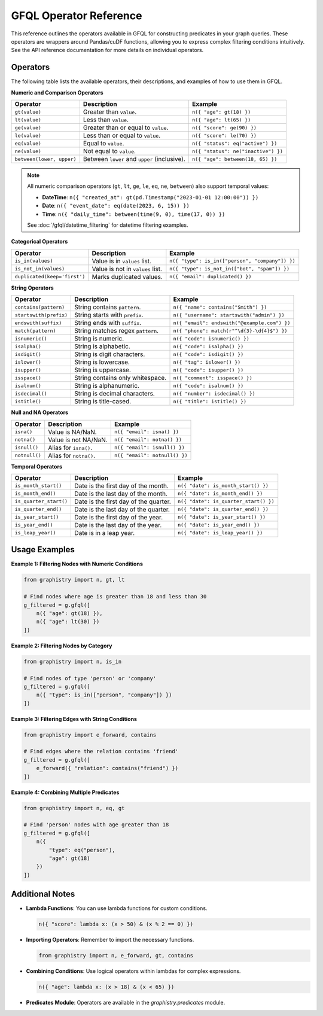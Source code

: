 .. _gfql-predicates-quick:

GFQL Operator Reference
=======================

This reference outlines the operators available in GFQL for constructing predicates in your graph queries. These operators are wrappers around Pandas/cuDF functions, allowing you to express complex filtering conditions intuitively. See the API reference documentation for more details on individual operators.

Operators
---------

The following table lists the available operators, their descriptions, and examples of how to use them in GFQL.

**Numeric and Comparison Operators**

.. list-table::
   :header-rows: 1

   * - Operator
     - Description
     - Example
   * - ``gt(value)``
     - Greater than ``value``.
     - ``n({ "age": gt(18) })``
   * - ``lt(value)``
     - Less than ``value``.
     - ``n({ "age": lt(65) })``
   * - ``ge(value)``
     - Greater than or equal to ``value``.
     - ``n({ "score": ge(90) })``
   * - ``le(value)``
     - Less than or equal to ``value``.
     - ``n({ "score": le(70) })``
   * - ``eq(value)``
     - Equal to ``value``.
     - ``n({ "status": eq("active") })``
   * - ``ne(value)``
     - Not equal to ``value``.
     - ``n({ "status": ne("inactive") })``
   * - ``between(lower, upper)``
     - Between ``lower`` and ``upper`` (inclusive).
     - ``n({ "age": between(18, 65) })``

.. note::
   All numeric comparison operators (``gt``, ``lt``, ``ge``, ``le``, ``eq``, ``ne``, ``between``) also support temporal values:
   
   - **DateTime**: ``n({ "created_at": gt(pd.Timestamp("2023-01-01 12:00:00")) })``
   - **Date**: ``n({ "event_date": eq(date(2023, 6, 15)) })``
   - **Time**: ``n({ "daily_time": between(time(9, 0), time(17, 0)) })``
   
   See :doc:`/gfql/datetime_filtering` for datetime filtering examples.

**Categorical Operators**

.. list-table::
   :header-rows: 1

   * - Operator
     - Description
     - Example
   * - ``is_in(values)``
     - Value is in ``values`` list.
     - ``n({ "type": is_in(["person", "company"]) })``
   * - ``is_not_in(values)``
     - Value is not in ``values`` list.
     - ``n({ "type": is_not_in(["bot", "spam"]) })``
   * - ``duplicated(keep='first')``
     - Marks duplicated values.
     - ``n({ "email": duplicated() })``

**String Operators**

.. list-table::
   :header-rows: 1

   * - Operator
     - Description
     - Example
   * - ``contains(pattern)``
     - String contains ``pattern``.
     - ``n({ "name": contains("Smith") })``
   * - ``startswith(prefix)``
     - String starts with ``prefix``.
     - ``n({ "username": startswith("admin") })``
   * - ``endswith(suffix)``
     - String ends with ``suffix``.
     - ``n({ "email": endswith("@example.com") })``
   * - ``match(pattern)``
     - String matches regex ``pattern``.
     - ``n({ "phone": match(r"^\d{3}-\d{4}$") })``
   * - ``isnumeric()``
     - String is numeric.
     - ``n({ "code": isnumeric() })``
   * - ``isalpha()``
     - String is alphabetic.
     - ``n({ "code": isalpha() })``
   * - ``isdigit()``
     - String is digit characters.
     - ``n({ "code": isdigit() })``
   * - ``islower()``
     - String is lowercase.
     - ``n({ "tag": islower() })``
   * - ``isupper()``
     - String is uppercase.
     - ``n({ "code": isupper() })``
   * - ``isspace()``
     - String contains only whitespace.
     - ``n({ "comment": isspace() })``
   * - ``isalnum()``
     - String is alphanumeric.
     - ``n({ "code": isalnum() })``
   * - ``isdecimal()``
     - String is decimal characters.
     - ``n({ "number": isdecimal() })``
   * - ``istitle()``
     - String is title-cased.
     - ``n({ "title": istitle() })``

**Null and NA Operators**

.. list-table::
   :header-rows: 1

   * - Operator
     - Description
     - Example
   * - ``isna()``
     - Value is NA/NaN.
     - ``n({ "email": isna() })``
   * - ``notna()``
     - Value is not NA/NaN.
     - ``n({ "email": notna() })``
   * - ``isnull()``
     - Alias for ``isna()``.
     - ``n({ "email": isnull() })``
   * - ``notnull()``
     - Alias for ``notna()``.
     - ``n({ "email": notnull() })``

**Temporal Operators**

.. list-table::
   :header-rows: 1

   * - Operator
     - Description
     - Example
   * - ``is_month_start()``
     - Date is the first day of the month.
     - ``n({ "date": is_month_start() })``
   * - ``is_month_end()``
     - Date is the last day of the month.
     - ``n({ "date": is_month_end() })``
   * - ``is_quarter_start()``
     - Date is the first day of the quarter.
     - ``n({ "date": is_quarter_start() })``
   * - ``is_quarter_end()``
     - Date is the last day of the quarter.
     - ``n({ "date": is_quarter_end() })``
   * - ``is_year_start()``
     - Date is the first day of the year.
     - ``n({ "date": is_year_start() })``
   * - ``is_year_end()``
     - Date is the last day of the year.
     - ``n({ "date": is_year_end() })``
   * - ``is_leap_year()``
     - Date is in a leap year.
     - ``n({ "date": is_leap_year() })``

Usage Examples
--------------

**Example 1: Filtering Nodes with Numeric Conditions**

.. code-block:: python

    from graphistry import n, gt, lt

    # Find nodes where age is greater than 18 and less than 30
    g_filtered = g.gfql([
        n({ "age": gt(18) }),
        n({ "age": lt(30) })
    ])

**Example 2: Filtering Nodes by Category**

.. code-block:: python

    from graphistry import n, is_in

    # Find nodes of type 'person' or 'company'
    g_filtered = g.gfql([
        n({ "type": is_in(["person", "company"]) })
    ])

**Example 3: Filtering Edges with String Conditions**

.. code-block:: python

    from graphistry import e_forward, contains

    # Find edges where the relation contains 'friend'
    g_filtered = g.gfql([
        e_forward({ "relation": contains("friend") })
    ])

**Example 4: Combining Multiple Predicates**

.. code-block:: python

    from graphistry import n, eq, gt

    # Find 'person' nodes with age greater than 18
    g_filtered = g.gfql([
        n({
            "type": eq("person"),
            "age": gt(18)
        })
    ])

Additional Notes
----------------

- **Lambda Functions**: You can use lambda functions for custom conditions.

  .. code-block:: python

      n({ "score": lambda x: (x > 50) & (x % 2 == 0) })

- **Importing Operators**: Remember to import the necessary functions.

  .. code-block:: python

      from graphistry import n, e_forward, gt, contains

- **Combining Conditions**: Use logical operators within lambdas for complex expressions.

  .. code-block:: python

      n({ "age": lambda x: (x > 18) & (x < 65) })

- **Predicates Module**: Operators are available in the `graphistry.predicates` module.

